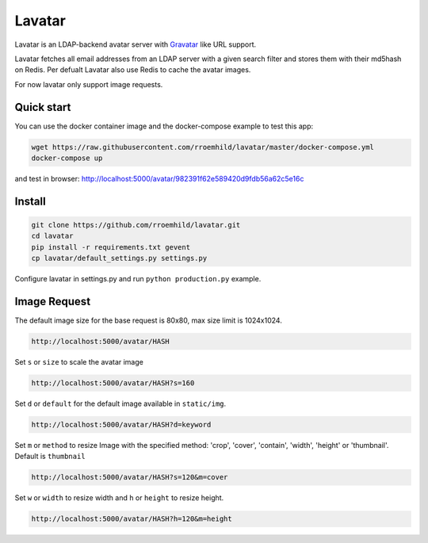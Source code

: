 Lavatar
=======

Lavatar is an LDAP-backend avatar server with `Gravatar <https://secure.gravatar.com/site/implement>`_ like URL support.

Lavatar fetches all email addresses from an LDAP server with a given search filter and stores them with their md5hash on Redis. Per defualt Lavatar also use Redis to cache the avatar images.

For now lavatar only support image requests.

Quick start
-----------

You can use the docker container image and the docker-compose example to test this app:

.. code-block:: shell

    wget https://raw.githubusercontent.com/rroemhild/lavatar/master/docker-compose.yml
    docker-compose up

and test in browser: http://localhost:5000/avatar/982391f62e589420d9fdb56a62c5e16c

Install
-------

.. code-block:: shell

    git clone https://github.com/rroemhild/lavatar.git
    cd lavatar
    pip install -r requirements.txt gevent
    cp lavatar/default_settings.py settings.py

Configure lavatar in settings.py and run ``python production.py`` example.

Image Request
-------------

The default image size for the base request is 80x80, max size limit is 1024x1024.

.. code-block:: shell

    http://localhost:5000/avatar/HASH

Set ``s`` or ``size`` to scale the avatar image

.. code-block:: shell

    http://localhost:5000/avatar/HASH?s=160

Set ``d`` or ``default`` for the default image available in ``static/img``.

.. code-block:: shell

    http://localhost:5000/avatar/HASH?d=keyword

Set ``m`` or ``method`` to resize Image with the specified method: 'crop', 'cover', 'contain', 'width', 'height' or 'thumbnail'. Default is ``thumbnail``

.. code-block:: shell

    http://localhost:5000/avatar/HASH?s=120&m=cover

Set ``w`` or ``width`` to resize width and ``h`` or ``height`` to resize height.

.. code-block:: shell

    http://localhost:5000/avatar/HASH?h=120&m=height
